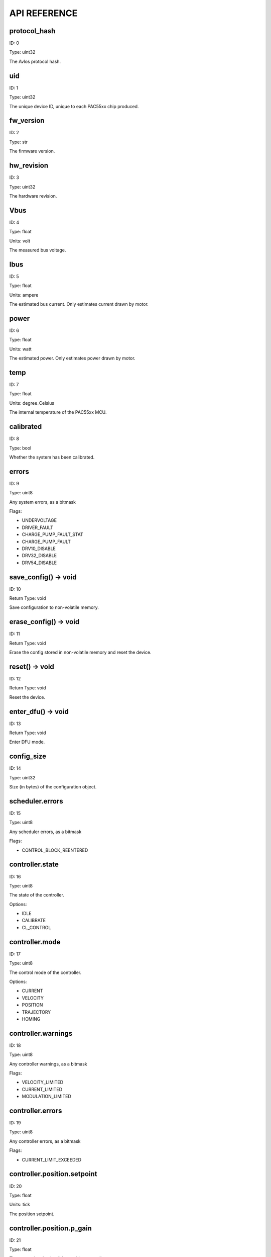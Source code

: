 
.. _api-reference:

API REFERENCE
=============



protocol_hash
-------------------------------------------------------------------

ID: 0

Type: uint32



The Avlos protocol hash.



uid
-------------------------------------------------------------------

ID: 1

Type: uint32



The unique device ID, unique to each PAC55xx chip produced.



fw_version
-------------------------------------------------------------------

ID: 2

Type: str



The firmware version.



hw_revision
-------------------------------------------------------------------

ID: 3

Type: uint32



The hardware revision.



Vbus
-------------------------------------------------------------------

ID: 4

Type: float

Units: volt

The measured bus voltage.



Ibus
-------------------------------------------------------------------

ID: 5

Type: float

Units: ampere

The estimated bus current. Only estimates current drawn by motor.



power
-------------------------------------------------------------------

ID: 6

Type: float

Units: watt

The estimated power. Only estimates power drawn by motor.



temp
-------------------------------------------------------------------

ID: 7

Type: float

Units: degree_Celsius

The internal temperature of the PAC55xx MCU.



calibrated
-------------------------------------------------------------------

ID: 8

Type: bool



Whether the system has been calibrated.



errors
-------------------------------------------------------------------

ID: 9

Type: uint8



Any system errors, as a bitmask

Flags: 

- UNDERVOLTAGE

- DRIVER_FAULT

- CHARGE_PUMP_FAULT_STAT

- CHARGE_PUMP_FAULT

- DRV10_DISABLE

- DRV32_DISABLE

- DRV54_DISABLE

save_config() -> void
--------------------------------------------------------------------------------------------

ID: 10

Return Type: void



Save configuration to non-volatile memory.

erase_config() -> void
--------------------------------------------------------------------------------------------

ID: 11

Return Type: void



Erase the config stored in non-volatile memory and reset the device.

reset() -> void
--------------------------------------------------------------------------------------------

ID: 12

Return Type: void



Reset the device.

enter_dfu() -> void
--------------------------------------------------------------------------------------------

ID: 13

Return Type: void



Enter DFU mode.

config_size
-------------------------------------------------------------------

ID: 14

Type: uint32



Size (in bytes) of the configuration object.



scheduler.errors
-------------------------------------------------------------------

ID: 15

Type: uint8



Any scheduler errors, as a bitmask

Flags: 

- CONTROL_BLOCK_REENTERED

controller.state
-------------------------------------------------------------------

ID: 16

Type: uint8



The state of the controller.

Options: 

- IDLE

- CALIBRATE

- CL_CONTROL

controller.mode
-------------------------------------------------------------------

ID: 17

Type: uint8



The control mode of the controller.

Options: 

- CURRENT

- VELOCITY

- POSITION

- TRAJECTORY

- HOMING

controller.warnings
-------------------------------------------------------------------

ID: 18

Type: uint8



Any controller warnings, as a bitmask

Flags: 

- VELOCITY_LIMITED

- CURRENT_LIMITED

- MODULATION_LIMITED

controller.errors
-------------------------------------------------------------------

ID: 19

Type: uint8



Any controller errors, as a bitmask

Flags: 

- CURRENT_LIMIT_EXCEEDED

controller.position.setpoint
-------------------------------------------------------------------

ID: 20

Type: float

Units: tick

The position setpoint.



controller.position.p_gain
-------------------------------------------------------------------

ID: 21

Type: float



The proportional gain of the position controller.



controller.velocity.setpoint
-------------------------------------------------------------------

ID: 22

Type: float

Units: tick / second

The velocity setpoint.



controller.velocity.limit
-------------------------------------------------------------------

ID: 23

Type: float

Units: tick / second

The velocity limit.



controller.velocity.p_gain
-------------------------------------------------------------------

ID: 24

Type: float



The proportional gain of the velocity controller.



controller.velocity.i_gain
-------------------------------------------------------------------

ID: 25

Type: float



The integral gain of the velocity controller.



.. _integrator-deadband:

controller.velocity.deadband
-------------------------------------------------------------------

ID: 26

Type: float

Units: tick

The deadband of the velocity integrator. A region around the position setpoint where the velocity integrator is not updated.



controller.velocity.increment
-------------------------------------------------------------------

ID: 27

Type: float



Max velocity setpoint increment (ramping) rate. Set to 0 to disable.



controller.current.Iq_setpoint
-------------------------------------------------------------------

ID: 28

Type: float

Units: ampere

The Iq setpoint.



controller.current.Id_setpoint
-------------------------------------------------------------------

ID: 29

Type: float

Units: ampere

The Id setpoint.



controller.current.Iq_limit
-------------------------------------------------------------------

ID: 30

Type: float

Units: ampere

The Iq limit.



controller.current.Iq_estimate
-------------------------------------------------------------------

ID: 31

Type: float

Units: ampere

The Iq estimate.



controller.current.bandwidth
-------------------------------------------------------------------

ID: 32

Type: float

Units: hertz

The current controller bandwidth.



controller.current.Iq_p_gain
-------------------------------------------------------------------

ID: 33

Type: float



The current controller proportional gain.



controller.current.max_Ibus_regen
-------------------------------------------------------------------

ID: 34

Type: float

Units: ampere

The max current allowed to be fed back to the power source before flux braking activates.



controller.current.max_Ibrake
-------------------------------------------------------------------

ID: 35

Type: float

Units: ampere

The max current allowed to be dumped to the motor windings during flux braking. Set to zero to deactivate flux braking.



controller.voltage.Vq_setpoint
-------------------------------------------------------------------

ID: 36

Type: float

Units: volt

The Vq setpoint.



calibrate() -> void
--------------------------------------------------------------------------------------------

ID: 37

Return Type: void



Calibrate the device.

idle() -> void
--------------------------------------------------------------------------------------------

ID: 38

Return Type: void



Set idle mode, disabling the driver.

position_mode() -> void
--------------------------------------------------------------------------------------------

ID: 39

Return Type: void



Set position control mode.

velocity_mode() -> void
--------------------------------------------------------------------------------------------

ID: 40

Return Type: void



Set velocity control mode.

current_mode() -> void
--------------------------------------------------------------------------------------------

ID: 41

Return Type: void



Set current control mode.

set_pos_vel_setpoints(float pos_setpoint, float vel_setpoint) -> float
--------------------------------------------------------------------------------------------

ID: 42

Return Type: float



Set the position and velocity setpoints in one go, and retrieve the position estimate

.. _api-can-rate:

comms.can.rate
-------------------------------------------------------------------

ID: 43

Type: uint32



The baud rate of the CAN interface.



comms.can.id
-------------------------------------------------------------------

ID: 44

Type: uint32



The ID of the CAN interface.



motor.R
-------------------------------------------------------------------

ID: 45

Type: float

Units: ohm

The motor Resistance value.



motor.L
-------------------------------------------------------------------

ID: 46

Type: float

Units: henry

The motor Inductance value.



motor.pole_pairs
-------------------------------------------------------------------

ID: 47

Type: uint8



The motor pole pair count.



motor.type
-------------------------------------------------------------------

ID: 48

Type: uint8



The type of the motor. Either high current or gimbal.

Options: 

- HIGH_CURRENT

- GIMBAL

motor.offset
-------------------------------------------------------------------

ID: 49

Type: float



User-defined offset of the motor.



motor.direction
-------------------------------------------------------------------

ID: 50

Type: int8



User-defined direction of the motor.



motor.calibrated
-------------------------------------------------------------------

ID: 51

Type: bool



Whether the motor has been calibrated.



motor.I_cal
-------------------------------------------------------------------

ID: 52

Type: float

Units: ampere

The calibration current.



motor.errors
-------------------------------------------------------------------

ID: 53

Type: uint8



Any motor/calibration errors, as a bitmask

Flags: 

- PHASE_RESISTANCE_OUT_OF_RANGE

- PHASE_INDUCTANCE_OUT_OF_RANGE

- INVALID_POLE_PAIRS

sensors.setup.onboard.calibrated
-------------------------------------------------------------------

ID: 54

Type: bool



Whether the sensor has been calibrated.



sensors.setup.onboard.errors
-------------------------------------------------------------------

ID: 55

Type: uint8



Any sensor errors, as a bitmask

Flags: 

- CALIBRATION_FAILED

- READING_UNSTABLE

sensors.setup.external_spi.type
-------------------------------------------------------------------

ID: 56

Type: uint8



The type of external sensor type. Either MA7XX, AS5047 or AMT22.

Options: 

- MA7XX

- AS5047

- AMT22

sensors.setup.external_spi.calibrated
-------------------------------------------------------------------

ID: 57

Type: bool



Whether the sensor has been calibrated.



sensors.setup.external_spi.errors
-------------------------------------------------------------------

ID: 58

Type: uint8



Any sensor errors, as a bitmask

Flags: 

- CALIBRATION_FAILED

- READING_UNSTABLE

sensors.setup.hall.calibrated
-------------------------------------------------------------------

ID: 59

Type: bool



Whether the sensor has been calibrated.



sensors.setup.hall.errors
-------------------------------------------------------------------

ID: 60

Type: uint8



Any sensor errors, as a bitmask

Flags: 

- CALIBRATION_FAILED

- READING_UNSTABLE

sensors.select.position.connection
-------------------------------------------------------------------

ID: 61

Type: uint8



The position sensor connection. Either ONBOARD, EXTERNAL_SPI or HALL.

Options: 

- ONBOARD

- EXTERNAL_SPI

- HALL

sensors.select.position.bandwidth
-------------------------------------------------------------------

ID: 62

Type: float

Units: hertz

The position sensor observer bandwidth.



sensors.select.position.raw_angle
-------------------------------------------------------------------

ID: 63

Type: int32



The raw position sensor angle.



sensors.select.position.position_estimate
-------------------------------------------------------------------

ID: 64

Type: float

Units: tick

The filtered position sensor position estimate.



sensors.select.position.velocity_estimate
-------------------------------------------------------------------

ID: 65

Type: float

Units: tick / second

The filtered position sensor velocity estimate.



sensors.select.commutation.connection
-------------------------------------------------------------------

ID: 66

Type: uint8



The commutation sensor connection. Either ONBOARD, EXTERNAL_SPI or HALL.

Options: 

- ONBOARD

- EXTERNAL_SPI

- HALL

sensors.select.commutation.bandwidth
-------------------------------------------------------------------

ID: 67

Type: float

Units: hertz

The commutation sensor observer bandwidth.



sensors.select.commutation.raw_angle
-------------------------------------------------------------------

ID: 68

Type: int32



The raw commutation sensor angle.



sensors.select.commutation.position_estimate
-------------------------------------------------------------------

ID: 69

Type: float

Units: tick

The filtered commutation sensor position estimate.



sensors.select.commutation.velocity_estimate
-------------------------------------------------------------------

ID: 70

Type: float

Units: tick / second

The filtered commutation sensor velocity estimate.



traj_planner.max_accel
-------------------------------------------------------------------

ID: 71

Type: float

Units: tick / second

The max allowed acceleration of the generated trajectory.



traj_planner.max_decel
-------------------------------------------------------------------

ID: 72

Type: float

Units: tick / second ** 2

The max allowed deceleration of the generated trajectory.



traj_planner.max_vel
-------------------------------------------------------------------

ID: 73

Type: float

Units: tick / second

The max allowed cruise velocity of the generated trajectory.



traj_planner.t_accel
-------------------------------------------------------------------

ID: 74

Type: float

Units: second

In time mode, the acceleration time of the generated trajectory.



traj_planner.t_decel
-------------------------------------------------------------------

ID: 75

Type: float

Units: second

In time mode, the deceleration time of the generated trajectory.



traj_planner.t_total
-------------------------------------------------------------------

ID: 76

Type: float

Units: second

In time mode, the total time of the generated trajectory.



move_to(float pos_setpoint) -> void
--------------------------------------------------------------------------------------------

ID: 77

Return Type: void



Move to target position respecting velocity and acceleration limits.

move_to_tlimit(float pos_setpoint) -> void
--------------------------------------------------------------------------------------------

ID: 78

Return Type: void



Move to target position respecting time limits for each sector.

traj_planner.errors
-------------------------------------------------------------------

ID: 79

Type: uint8



Any errors in the trajectory planner, as a bitmask

Flags: 

- INVALID_INPUT

- VCRUISE_OVER_LIMIT

homing.velocity
-------------------------------------------------------------------

ID: 80

Type: float

Units: tick / second

The velocity at which the motor performs homing.



homing.max_homing_t
-------------------------------------------------------------------

ID: 81

Type: float

Units: second

The maximum time the motor is allowed to travel before homing times out and aborts.



homing.retract_dist
-------------------------------------------------------------------

ID: 82

Type: float

Units: tick

The retraction distance the motor travels after the endstop has been found.



homing.warnings
-------------------------------------------------------------------

ID: 83

Type: uint8



Any homing warnings, as a bitmask

Flags: 

- HOMING_TIMEOUT

homing.stall_detect.velocity
-------------------------------------------------------------------

ID: 84

Type: float

Units: tick / second

The velocity below which (and together with `stall_detect.delta_pos`) stall detection mode is triggered.



homing.stall_detect.delta_pos
-------------------------------------------------------------------

ID: 85

Type: float

Units: tick

The velocity below which (and together with `stall_detect.delta_pos`) stall detection mode is triggered.



homing.stall_detect.t
-------------------------------------------------------------------

ID: 86

Type: float

Units: second

The time to remain in stall detection mode before the motor is considered stalled.



home() -> void
--------------------------------------------------------------------------------------------

ID: 87

Return Type: void



Perform the homing operation.

watchdog.enabled
-------------------------------------------------------------------

ID: 88

Type: bool



Whether the watchdog is enabled or not.



watchdog.triggered
-------------------------------------------------------------------

ID: 89

Type: bool



Whether the watchdog has been triggered or not.



watchdog.timeout
-------------------------------------------------------------------

ID: 90

Type: float

Units: second

The watchdog timeout period.



